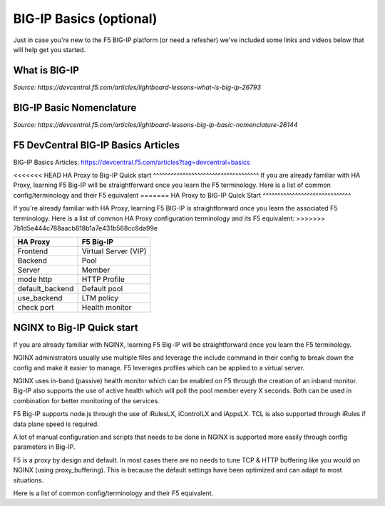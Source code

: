.. _bigipbasics:

BIG-IP Basics (optional)
------------------------

Just in case you're new to the F5 BIG-IP platform (or need a refesher) we've
included some links and videos below that will help get you started.  

What is BIG-IP
^^^^^^^^^^^^^^

.. raw:: html

    <iframe width="560" height="315" src="http://www.youtube.com/embed/D6J_j7HdkV8?rel=0" frameborder="0" gesture="media" allowfullscreen></iframe>

*Source: https://devcentral.f5.com/articles/lightboard-lessons-what-is-big-ip-26793*

BIG-IP Basic Nomenclature
^^^^^^^^^^^^^^^^^^^^^^^^^

.. raw:: html

   <iframe width="600" height="315" src="https://www.youtube.com/embed/2YRKTyMgV4M" frameborder="0" gesture="media" allowfullscreen></iframe>

*Source: https://devcentral.f5.com/articles/lightboard-lessons-big-ip-basic-nomenclature-26144*

F5 DevCentral BIG-IP Basics Articles
^^^^^^^^^^^^^^^^^^^^^^^^^^^^^^^^^^^^

BIG-IP Basics Articles: https://devcentral.f5.com/articles?tag=devcentral+basics

<<<<<<< HEAD
HA Proxy to Big-IP Quick start
^^^^^^^^^^^^^^^^^^^^^^^^^^^^^^^^^^^^
If you are already familiar with HA Proxy, learning F5 Big-IP will be
straightforward once you learn the F5 terminology. Here is a list of common config/terminology and their F5 equivalent
=======
HA Proxy to BIG-IP Quick Start
^^^^^^^^^^^^^^^^^^^^^^^^^^^^^^

If you're already familiar with HA Proxy, learning F5 BIG-IP is straightforward
once you learn the associated F5 terminology. Here is a list of common HA Proxy
configuration terminology and its F5 equivalent:
>>>>>>> 7b1d5e444c788aacb818b1a7e431b568cc8da99e

+---------------------+---------------------+
| **HA Proxy**        | **F5 Big-IP**       |
+---------------------+---------------------+
| Frontend            | Virtual Server (VIP)|
+---------------------+---------------------+
| Backend             | Pool                |
+---------------------+---------------------+
| Server              | Member              |
+---------------------+---------------------+
| mode http           | HTTP Profile        |
+---------------------+---------------------+
| default_backend     | Default pool        |
+---------------------+---------------------+
| use_backend         | LTM policy          |
+---------------------+---------------------+
| check port          | Health monitor      |
+---------------------+---------------------+

NGINX to Big-IP Quick start
^^^^^^^^^^^^^^^^^^^^^^^^^^^^^^^^^^^^
If you are already familiar with NGINX, learning F5 Big-IP will be
straightforward once you learn the F5 terminology.

NGINX administrators usually use multiple files and leverage the include 
command in their config to break down the config and make it easier to 
manage. F5 leverages profiles which can be applied to a virtual server.

NGINX uses in-band (passive) health monitor which can be enabled on F5 through 
the creation of an inband monitor. Big-IP also supports the use of active 
health which will poll the pool member every X seconds. Both can be used in
combination for better monitoring of the services.

F5 Big-IP supports node.js through the use of iRulesLX, iControlLX and iAppsLX.
TCL is also supported through iRules if data plane speed is required.

A lot of manual configuration and scripts that needs to be done in NGINX 
is supported more easily through config parameters in Big-IP.

F5 is a proxy by design and default. In most cases there are no needs to 
tune TCP & HTTP buffering like you would on NGINX (using proxy_buffering).
This is because the default settings have been optimized and can adapt
to most situations.

Here is a list of common config/terminology and their F5 equivalent.

+----------------------------------+------------------------------------------+
| **NGINX**                        | **F5 Big-IP**                            |
+----------------------------------+------------------------------------------+
| listen                           | Virtual Server port (VIP)                |
+----------------------------------+------------------------------------------+
| upstream                         | Pool                                     |
+----------------------------------+------------------------------------------+
| proxy_pass                       | Default Pool                             |
+----------------------------------+------------------------------------------+
| server                           | Member                                   |
+----------------------------------+------------------------------------------+
| ssl_certificate                  | Done through an SSL Profile              |
+----------------------------------+------------------------------------------+
| return                           | Done through an LTM policy               |
+----------------------------------+------------------------------------------+
| proxy_set_header X\-Forwarded\-For | Insert X\-Forwarded\-For in HTTP profile |
+----------------------------------+------------------------------------------+
| proxy_set_header                 | LTM Policy                               |
+----------------------------------+------------------------------------------+
| add_header                       | LTM Policy                               |
+----------------------------------+------------------------------------------+
| location & proxy_pass            | LTM Policy                               |
+----------------------------------+------------------------------------------+
| Proxy Cache                      | Web Acceleration policy                  |
+----------------------------------+------------------------------------------+ 